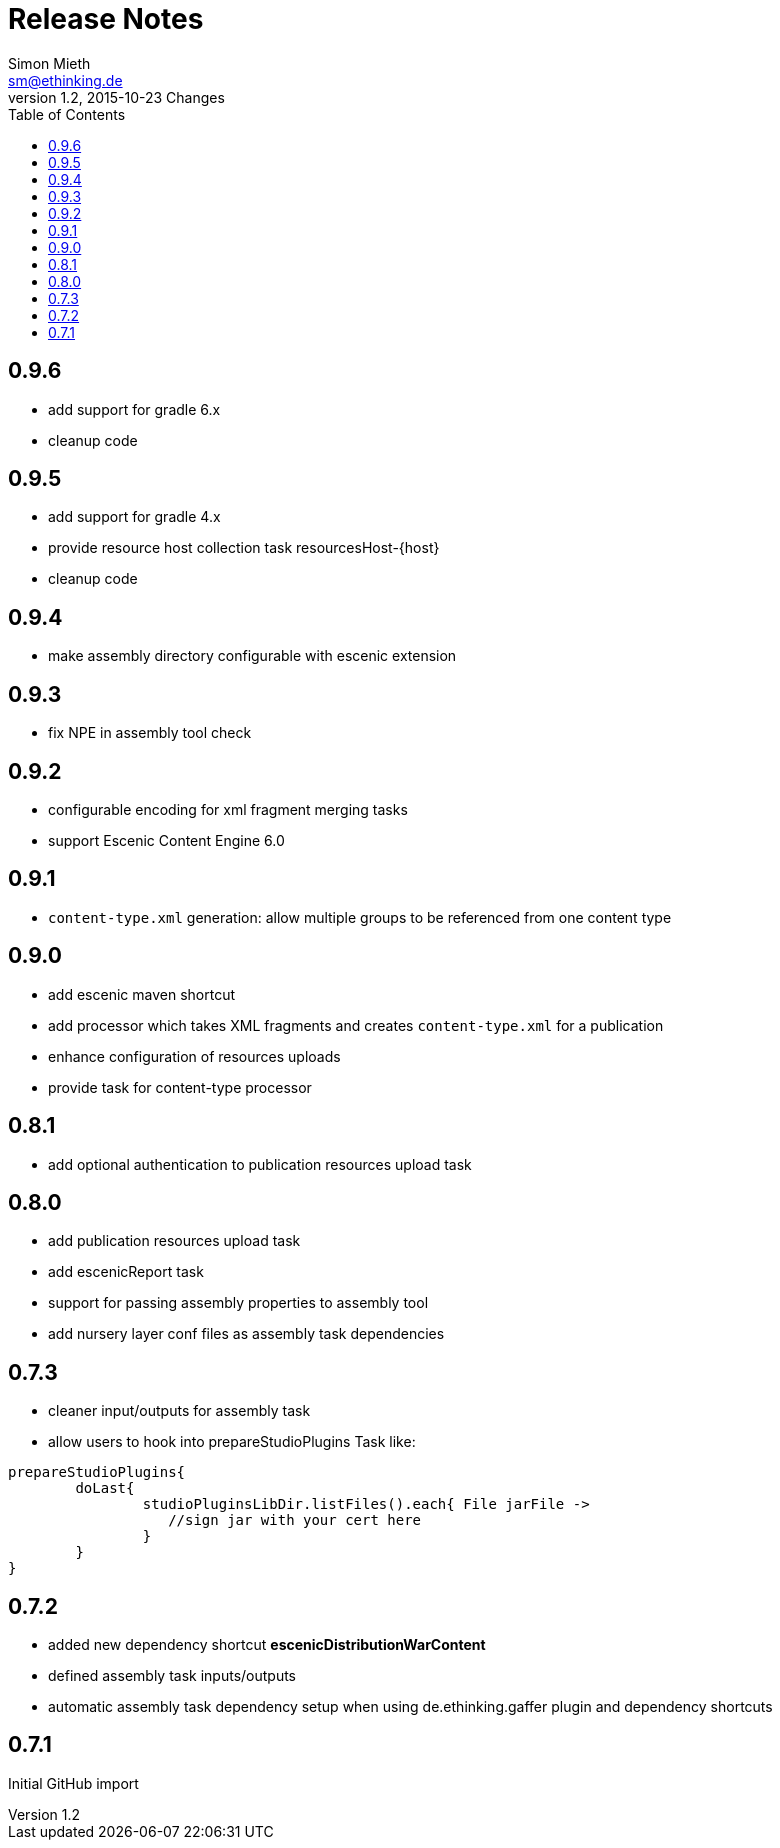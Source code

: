 = Release Notes
Simon Mieth <sm@ethinking.de>
v1.2, 2015-10-23  Changes
:toc: left
:toclevels: 4
:source-highlighter: coderay
:icons: font

== 0.9.6
* add support for gradle 6.x
* cleanup code

== 0.9.5
   * add support for gradle 4.x
   * provide resource host collection task   resourcesHost-{host}
   * cleanup code

== 0.9.4
   * make assembly directory configurable with escenic extension

== 0.9.3
   * fix NPE in assembly tool check

== 0.9.2
   * configurable encoding for xml fragment merging tasks
   * support Escenic Content Engine 6.0 

== 0.9.1
   * `content-type.xml` generation: allow multiple groups to be referenced from one content type

== 0.9.0
   * add escenic maven shortcut
   * add processor which takes XML fragments and creates `content-type.xml` for a publication
   * enhance configuration of resources uploads
   * provide task for content-type processor 

== 0.8.1
   * add optional authentication to publication resources upload task

== 0.8.0
   * add publication resources upload task
   * add escenicReport task
   * support for passing assembly properties to assembly tool
   * add nursery layer conf files as assembly task dependencies 


== 0.7.3
  * cleaner input/outputs for assembly task 
  * allow users to hook into prepareStudioPlugins Task like:
----
prepareStudioPlugins{
	doLast{
		studioPluginsLibDir.listFiles().each{ File jarFile ->
		   //sign jar with your cert here
		}
	}	
}
----



== 0.7.2

 * added new dependency shortcut *escenicDistributionWarContent*
 * defined assembly task inputs/outputs 
 * automatic assembly task dependency setup when using de.ethinking.gaffer plugin and dependency shortcuts


== 0.7.1 

Initial GitHub import